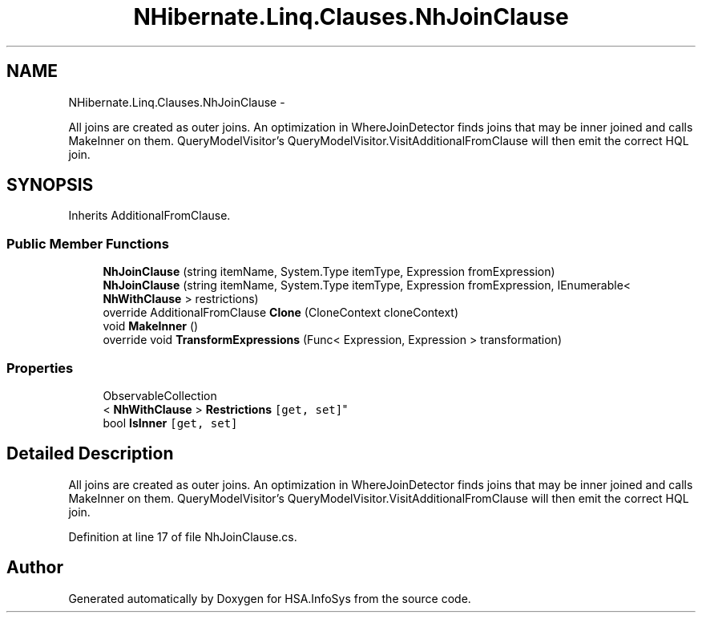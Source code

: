 .TH "NHibernate.Linq.Clauses.NhJoinClause" 3 "Fri Jul 5 2013" "Version 1.0" "HSA.InfoSys" \" -*- nroff -*-
.ad l
.nh
.SH NAME
NHibernate.Linq.Clauses.NhJoinClause \- 
.PP
All joins are created as outer joins\&. An optimization in WhereJoinDetector finds joins that may be inner joined and calls MakeInner on them\&. QueryModelVisitor's QueryModelVisitor\&.VisitAdditionalFromClause will then emit the correct HQL join\&.  

.SH SYNOPSIS
.br
.PP
.PP
Inherits AdditionalFromClause\&.
.SS "Public Member Functions"

.in +1c
.ti -1c
.RI "\fBNhJoinClause\fP (string itemName, System\&.Type itemType, Expression fromExpression)"
.br
.ti -1c
.RI "\fBNhJoinClause\fP (string itemName, System\&.Type itemType, Expression fromExpression, IEnumerable< \fBNhWithClause\fP > restrictions)"
.br
.ti -1c
.RI "override AdditionalFromClause \fBClone\fP (CloneContext cloneContext)"
.br
.ti -1c
.RI "void \fBMakeInner\fP ()"
.br
.ti -1c
.RI "override void \fBTransformExpressions\fP (Func< Expression, Expression > transformation)"
.br
.in -1c
.SS "Properties"

.in +1c
.ti -1c
.RI "ObservableCollection
.br
< \fBNhWithClause\fP > \fBRestrictions\fP\fC [get, set]\fP"
.br
.ti -1c
.RI "bool \fBIsInner\fP\fC [get, set]\fP"
.br
.in -1c
.SH "Detailed Description"
.PP 
All joins are created as outer joins\&. An optimization in WhereJoinDetector finds joins that may be inner joined and calls MakeInner on them\&. QueryModelVisitor's QueryModelVisitor\&.VisitAdditionalFromClause will then emit the correct HQL join\&. 


.PP
Definition at line 17 of file NhJoinClause\&.cs\&.

.SH "Author"
.PP 
Generated automatically by Doxygen for HSA\&.InfoSys from the source code\&.

